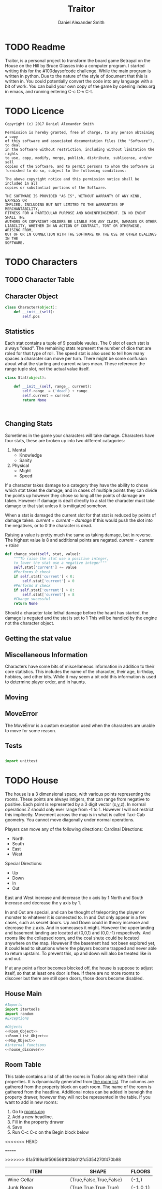 #+Title: Traitor
#+author: Daniel Alexander Smith
#+email: nalisarc@gmail.com
* TODO Readme 
Traitor, is a personal project to transform the board game Betrayal on the House on the Hill by Bruce Glasses
into a computer program. I started writing this for the #100daysofcode challenge. While the main program is written
in python. Due to the nature of the style of document that this is written in. You could potentially convert the code into 
any language with a bit of work.
You can build your own copy of the game by opening index.org in emacs, and running entering C-c C-v C-t.

* TODO Licence
#+BEGIN_SRC text :tangle LICENCE.MD 
  Copyright (c) 2017 Daniel Alexander Smith

  Permission is hereby granted, free of charge, to any person obtaining a copy
  of this software and associated documentation files (the "Software"), to deal
  in the Software without restriction, including without limitation the rights
  to use, copy, modify, merge, publish, distribute, sublicense, and/or sell
  copies of the Software, and to permit persons to whom the Software is
  furnished to do so, subject to the following conditions:

  The above copyright notice and this permission notice shall be included in all
  copies or substantial portions of the Software.

  THE SOFTWARE IS PROVIDED "AS IS", WITHOUT WARRANTY OF ANY KIND, EXPRESS OR
  IMPLIED, INCLUDING BUT NOT LIMITED TO THE WARRANTIES OF MERCHANTABILITY,
  FITNESS FOR A PARTICULAR PURPOSE AND NONINFRINGEMENT. IN NO EVENT SHALL THE
  AUTHORS OR COPYRIGHT HOLDERS BE LIABLE FOR ANY CLAIM, DAMAGES OR OTHER
  LIABILITY, WHETHER IN AN ACTION OF CONTRACT, TORT OR OTHERWISE, ARISING FROM,
  OUT OF OR IN CONNECTION WITH THE SOFTWARE OR THE USE OR OTHER DEALINGS IN THE
  SOFTWARE.
#+END_SRC

* TODO Characters
** TODO Character Table
** Character Object
#+name: Character_Object
#+BEGIN_SRC python :noweb yes :tangle traitor/character.py 
  class Character(object):
      def __init__(self):
          self.pos
    
#+END_SRC
** Statistics
Each stat contains a tuple of 9 possible vaules. The 0 slot of each stat is always "dead".
The remaining stats represent the number of dice that are roled for that type of roll.
The speed stat is also used to tell how many spaces a character can move per turn.
There might be some confusion about what the starting and current values mean.
These reference the range tuple slot, not the actual value itself. 
#+name: Stat_Object
#+BEGIN_SRC python
  class Stat(object):

      def __init__(self, range_, current):
          self.range_ = ('dead') + range_
          self.current = current
          return None

    

#+END_SRC

** Changing Stats
Sometimes in the game your characters will take damage.
Characters have four stats, these are broken up into two different catagories:
1. Mental
   * Knowledge
   * Sanity
2. Physical
   * Might
   * Speed

If a character takes damage to a category they have the ability to chose which stat takes the damage, 
and in cases of multiple points they can divide the points up however they chose so long all the points of damage are taken.
However if damage is dealt directly to a stat the character must take damage to that stat  unless it is mitigated somehow.

When a stat is damaged the current slot for that stat is reduced by points of damage taken.
\( current = current - damage \)
If this would push the slot into the negatives, or to 0 the character is dead. 

Raising a value is pretty much the same as taking damage, but in reverse.
The highest value is 8 and additional points are negated. 
\( current = current + raise \)

#+name: Character_Change_Stat
#+BEGIN_SRC python
  def change_stat(self, stat, value):
      """To raise the stat use a positive integer, 
      to lower the stat use a negative integer"""
      self.stat['current'] += value
      #Performs 0 check
      if self.stat['current'] < 0:
          self.stat['current'] = 0
      #Performs 8 check    
      if self.stat['current'] > 8:
          self.stat['current'] = 8
      #Change sucessful
      return None
#+END_SRC

Should a character take lethal damage before the haunt has started, the damage is negated and the stat is set to 1
This will be handled by the engine not the character object.

** Getting the stat value
** Miscellaneous Information 
Characters have some bits of miscellaneous information in addition to their core statistics.
This includes the name of the character, their age, birthday, hobbies, and other bits.
While it may seem a bit odd this information is used to determine player order, and in haunts.

** Moving
** MoveError
The MoveError is a custom exception used when the characters are unable to move for some reason.

** Tests
#+BEGIN_SRC python :tangle tests/character_tests.py

  import unittest
#+END_SRC 
* TODO House
The house is a 3 dimensional space, with various points representing the rooms.
 These points are always intigers, that can range from negative to positive.
 Each point is represented by a 3 digit vector (x,y,z).
 In normal operations Z should only ever range from -1 to 1. However I will not restrict this implicetly.
 Movement across the map is in what is called Taxi-Cab geometry. You cannot move diagonally under normal operations.

 Players can move any of the following directions:
 Cardinal Directions:
  * North
  * South
  * East
  * West

 Special Directions:
  * Up
  * Down
  * In
  * Out

 East and West increase and decrease the x axis by 1
 North and South increase and decrease the y axis by 1.

 In and Out are special, and can be thought of teleporting the player or monster to whatever it is connected to.
 In and Out only appear in a few cases, such as secret doors.
 Up and Down could in theory increase and decrease the z axis. And in somecases it might. However the upperlanding and basement landing
 are located at (0,0,1) and (0,0,-1) respectively. And rooms like the collapsed room, and the coal shute could be located anywhere on 
 the map. However if the basement had not been explored yet, it could lead to situations where the players become trapped and never able to
 return upstairs. To prevent this, up and down will also be treated like in and out. 

 If at any point a floor becomes blocked off, the house is suppose to adjust itself, so that at least one door is free.
 If there are no more rooms to discover but there are still open doors, those doors become disabled.
** House Main
 #+BEGIN_SRC python :noweb yes  :tangle traitor/house.py :var room_table=room-table
   #Imports
   import itertools
   import random
   #Exceptions

   #Objects
   <<Room_Object>>
   <<Room_List_Object>>
   <<Map_Object>>
   #internal functions
   <<house_discover>>

 #+END_SRC

** Room Table
This table contains a list of all the rooms in Tratior along with their initial properties.
It is dynamically generated from [[file:rooms.org][the room list]].
The columns are gathered from the property block on each room.
The name of the room is gathered from the headline.
Additional notes can be added in beneigh the property drawer, however they will not be represented in the table.
If you want to add in new rooms:
 1. Go to [[file:rooms.org][rooms.org]]
 2. Add a new headline.
 3. Fill in the property drawer
 4. Save
 5. Run C-c C-c on the Begin block below

<<<<<<< HEAD
#+BEGIN: columnview :skip-empty-rows t :id file:rooms.org
=======
#+BEGIN: columnview :skip-empty-rows t :id "909d5b16-7f7f-44a4-94dd-725d716badb8909d5b16-7f7f-44a4-94dd-725d716badb8"
#+name: room-table
>>>>>>> 81a5199a8f5065681f08b012fc5354270f470b98
| ITEM                     | SHAPE                      | FLOORS   |
|--------------------------+----------------------------+----------|
| Wine Cellar              | (True,False,True,False)    | (-1,)    |
| Junk Room                | (True,True,True,True)      | (-1,0,1) |
| Organ Room               | (False, False, True, True) | (-1,0,1) |
| Storeroom                | (True,False,False,False)   | (-1,1)   |
| Creeky Hallway           | (True,True,True,True)      | (-1,0,1) |
| Dusty Hallway            | (True,True,True,True)      | (-1,0,1) |
| Furnace Room             | (True,False,True,True)     | (-1,)    |
| Stairs from the Basement | (False,False,True,False)   | (-1,)    |
| Operating Laboratory     | (False,True,True,False)    | (-1,1)   |
| Pentagram Chamber        | (False,True,False,False)   | (-1,)    |
| Attic                    | (False,False,True,False)   | (1,)     |
| Chapel                   | (True,False,False,False)   | (0,1)    |
| Research Laboratory      | (True,False,True,False)    | (-1,1)   |
| Mystic Elevator          | (True,False,False,False)   | (-1,0,1) |
| Vault                    | (True,False,False,False)   | (-1,1)   |
| Gardens                  | (True,False,True,False)    | (0,)     |
| Graveyard                | (False,False,True,False)   | (0,)     |
| Patio                    | (True,False,True,True)     | (0,)     |
| Servants' Quarters       | (True,True,True,True)      | (-1,1)   |
| Catacombs                | (True,False,True,False)    | (-1,)    |
| Ballroom                 | (True,True,True,True)      | (0,)     |
| Gymnasium                | (False,True,True,False)    | (-1,1)   |
| Tower                    | (False,True,False,True)    | (1,)     |
| Larder                   | (True,False,True,False)    | (-1,)    |
| Bloody Room              | (True,True,True,True)      | (0,1)    |
| Dining Room              | (True,True,False,False)    | (0,)     |
| Master Bedroom           | (True,False,False,True)    | (1,)     |
| Conservatory             | (True,False,False,False)   | (0,1)    |
| Collapsed Room           | (True,True,True,True)      | (0,1)    |
| Bedroom                  | (False,True,False,True)    | (1,)     |
| Coal Chute               | (True,False,False,False)   | (1,)     |
| Game Room                | (True,True,True,False)     | (-1,0,1) |
| Library                  | (False,False,True,True)    | (0,1)    |
| Charred Room             | (True,True,True,True)      | (0,1)    |
| Abandoned Room           | (True,True,True,True)      | (-1,0)   |
| Balcony                  | (True,False,True,False)    | (1,)     |
| Statuary Corridor        | (True,False,True,False)    | (-1,0,1) |
| Underground Lake         | (True,True,False,False)    | (-1,)    |
| Kitchen                  | (True,True,False,False)    | (-1,0)   |
| Chasm                    | (False,True,False,True)    | (-1,)    |
| Crypt                    | (True,False,False,False)   | (-1,)    |
| Gallery                  | (True,False,True,False)    | (1,)     |
#+END:

This table is fed into python like so:
#+BEGIN_EXAMPLE
  [["item","shape","floors"]...]
#+END_EXAMPLE

This information is given to the roomlist object, and roomized into actual room objects.
Please note that these are the inital states of each room object, so it does not contain other information such as:
 + Coordnates
 + Contents
 + Rotation



** Room List Object
#+Name: Room_List_Object
#+BEGIN_SRC python 
  class RoomList(object):
      def __init__(self, list_, randomize=False):
          "A class for keeping track of the deck of room tiles"
          self.LIST = []
          for room in list_:
              self.LIST.append(self.roomize(room))

          if randomize:
              random.shuffle(self.LIST)

      def roomize(self, room):
          """Takes either a room object and passes it to the list, or a list with the room specs and turns it into a room"""
          input_type = str(type(room))
          if input_type == "<class 'list'>":
              # Add in some sanitizers later
              try:
                  output = Room(
                      name=room[0],
                      shape=eval(room[1]),
                      allowed_floors = eval(room[2]))
                  return output
              except TypeError:
                  raise ValueError("The room string is malformed")

          elif input_type == "<class 'traitor.house.Room'>":
              return room
          else:
              raise TypeError("{0} was given, expecting a list or a room".format(input_type))




      def draw_room(self):
          return self.LIST.pop()

      def add_room(self,*rooms,randomize=False):
          # Expects a list of rooms as input, it does not roomize.
          # Can be set to randomize as well
          if randomize:
              rooms.random.shuffle()

          for room in rooms:
              self.LIST.append(room)

          return None
#+END_SRC

** Map Object
After much consideration, it is easier to mantain and run tests on objects than it is to use a single module.
Even though the game will at no point have more than one house.
Finally it will actually give me the abillity to save a copy of the map, for analysis.
#+Name: Map_Object
#+BEGIN_SRC python :noweb yes 
  class Map(object):
      def __init__(self):
          self.MAP = {}
          self.setup()

      def __repr__(self):
          return [(room.get_coordnate(), room.name) for room in self.MAP]

      def setup(self):
          <<map_setup>>

      <<map_spawn_room>>


#+END_SRC
 
*** Setup
 #+name: map_setup
 #+BEGIN_SRC python
   self.MAP[(0,0,0)]= Room(
       "Entrance Hall",
       (True,True,False,True)
   )

   self.MAP[(0,1,0)] = Room(
       "Foyer",
       #Blank means all doors enabled
   )


   self.MAP[(0,2,0)] =  Room(
       "Grand Staircase",
       (False,False,True,False)
   )

   self.MAP[(0,0,1)] = Room(
       "Upper Landing",

   )

   self.MAP[(0,0,-1)] = Room(
       "Basement Landing",

   )

   for room in self.MAP:
       self.MAP[room].set_coordnate(room)
       self.MAP[room].set_edges()
       self.MAP[room].set_connections()

   self.MAP[(0,2,0)].bi_connect("up", self.MAP[(0,0,1)])


 #+END_SRC
*** Spawn Room
#+name: map_spawn_room
#+BEGIN_SRC python
  def spawn_room(self,coordnate,room):
      if coordnate not in self.MAP.keys():
          self.MAP[coordnate] = room
          return None
      else:
          raise KeyError #Replace with custom execption later

      raise KeyError #Shouldnt ever happen
#+END_SRC

** Room Object
   The room object is the representation of a room tile, the room object should be able to be easily represented by a table.
A room contains a few bits of information:
 1. The Room's Name:
  This is a string of arbitrary length and characters.
 2. The Room's Shape:
  Rooms in traitor are square tiles with a number of doors in them. The shape is represented with a tuple indicating whether or not
  that particular door is enabled.
  #+BEGIN_EXAMPLE
    (True,True,True,True)
  #+END_EXAMPLE
  If no shape is given, the room assumes that all doors have been enabled. And therefore are valid directions.
 3. The Room's Floor:
  Not all rooms are allowed on all floors. If no value is given, the room assumes that it is allowed on any floor.
 4. What Happens There:
  In traitor, there are a number of items, events, and omens, that are found through out the house.
  Some rooms are harder to move through, and some rooms will either hurt you, or heal you.
 
 #+name: Room_Object
 #+BEGIN_SRC python
   class Room(object):


       cardinal_directions = ('north','east','south','west')
       special_directions = ('up','down','in','out')
       edge_table = (
           ('north','south'),
           ('south','north'),
           ('east','west'),
           ('west','east'),
           ('up','down'),
           ('down','up'),
           ('in','out'),
           ('out','in'))





       def __init__(self,
                    name,
                    shape=(True, True, True, True),
                    allowed_floors=(-1,0,1)):
           self.name = name
           self.shape = shape
           self.allowed_floors = allowed_floors

           self.edges = []
           for edge in shape:
               self.edges.append(
                   {"direction": None,
                    "connection": None,
                    "enabled": edge
                    })

       def set_edges(self, rotation=0):
           """
           Rotation is an integer between 0-3.
           Anything higher is redundant and any < 0 will cause trouble.
           """
           if rotation < 0:
               raise ValueError

           direction_wheel = itertools.cycle(self.cardinal_directions)

           for n in range(int(rotation)):
               direction_wheel.__next__()
               continue

           for edge in self.edges:
               edge['direction'] = direction_wheel.__next__()
               continue

        

           return None

       def set_coordnate(self,coordnate):
           self.x,self.y,self.z = coordnate
           return None

       def get_coordnate(self):
           return (self.x,self.y,self.z)

       <<Connect_Rooms>>
       <<Connection_Test_Methods>>
       <<Move_Room>>



 #+END_SRC
** TODO Barrier Rooms
Barrier rooms are a subtype of room, you can enter from one side but inorder to cross it you mut pass some sort of challenge.
For the most part these are simply a roll, however if you fail the challenge you stop moving for the turn.
The traitor and monsters are immune to these challenges unless noted.
#+name: barrier_room
#+BEGIN_SRC python

#+END_SRC

** TODO Ending Conditions
If you end your turn in these rooms something happeneds. This can be negative or positive.
However negative effects tend to happen anytime you end your turn in that room; whereas positive tend to only
happen once per player per game.
** TODO Special Rooms
These rooms all have something special about them by default that is difficult to catagories, or would lead to unnessisarly
overly complicated pieces. Instead these rooms all get clumped into the catagory of "special".
*** TODO Mystic Elevator
Once per turn, the player can make a roll to move the elevator.
This will change the coordnate of the elevator and anything inside of it, to the new coordnate.
The elevator cannot be used to block off a floor.
The traitor can move the elevator at will.
*** TODO Coal Chute
Upon entering the coal chute, the player is moved down to (0,0,-1). This is a one way trip
*** TODO Gallery
If the ballroom is on the board, the player can jump down to it for one die of physical damage.
This is one way
*** TODO Vault
Once per turn, players can try to unlock the vault. If they succeed they are rewarded two items, and the vault becomes empty.
*** TODO Collapsed Room
Upon leaving the Collapsed room, players must make a speed check.
If they fail they fall into a discoved room in the basement and take one die of physical damage.
** Connecting Rooms
#+name: Connect_Rooms
#+BEGIN_SRC python 
  def set_connections(self):
      for edge in self.edges:
          x,y,z = self.get_coordnate()
          if edge["direction"] == 'north':
              y += 1
          if edge["direction"] == 'south':
              y -= 1
          if edge["direction"] == 'east':
              x += 1
          if edge["direction"] == 'west':
              x -= 1
          edge["connection"] = (x,y,z)
      return None
            
  def connect(self, direction, room):

      if direction in self.special_directions:
          self.edges.append(
              {"direction": direction,
               "connection": room.get_coordnate()
              }
              )
          return None
      for edge in self.edges:
          if direction in edge['direction']:
              edge['direction'] = direction
              edge['connection'] = room.get_coordnate()
              return None
          else:
              pass



  def bi_connect(self, direction, room):

      opposite_direction = None
      for d in self.edge_table:
          if d[0] == direction:
              opposite_direction = d[1]
              break
          else:
              continue
      if opposite_direction == None:
          return "Error: Missing Opposite Edge!"

      self.connect(direction, room)
      room.connect(opposite_direction, self)



#+END_SRC
** Check Connection
#+name: Connection_Test_Methods
#+BEGIN_SRC python
  def is_connected_at(self, direction):
      for edge in self.edges:
          if edge["direction"] == direction:
              return True

      return False

  def is_connected_to(self,room):
      for edge in self.edges:
          if edge["connection"] == room:
              return True
      return False

  def is_connected_to_at(self,direction,room):
      for edge in self.edges:
          con_1 = edge["direction"] == direction
          con_2 = edge["connection"] == room
          if con_1 and con_2:
              return True

      return False
#+END_SRC
** Returning A Connection
 Room objects have a move method, this takes a direction from their edges table and returns the coordnates.
 The idea is so that each character, monster, ect has a "position" that is the room's coordnates.
 In the event that the room hasn't been discovered, it sends up an assertion error that signals to the engine to discover a room.

 #+name: Move_Room
 #+BEGIN_SRC python 
   def get_connection(self, direction):
       for edge in self.edges:
           if edge['direction'] == direction:
               return edge['connection']
           else:
               pass
       raise KeyError #replace with custom error later
 #+END_SRC

** Discovering Rooms
Should a player move into a room that hasn't been discovered yet, that player uncovers a new room.
This selection is done at random from the room list, certain rooms can only be placed on certain floors.
If the newly discoved room has an event in it, the player must stop moving and activate the event!

#+name: house_discover
#+BEGIN_SRC python

  def placeable_room_exists(coordnate,ROOM_LIST):
      return True in [coordnate[2] in room.allowed_floors for room in ROOM_LIST.LIST]

  def can_place_room(coordnate,room):
      return coordnate[2] in room.allowed_floors

  def search_for_room(coordnate, ROOM_LIST):
      # Check to make sure that this is possible
      if not placeable_room_exists(coordnate):
          raise IndexError("No rooms can be placed on this floor")

      stack = []
      run = True

      while run:
          drawn_room = ROOM_LIST.draw_room()
          if can_place_room(coordnate,drawn_room):
              # Do nothing allow for the room to be placed 
              break
          else:
              stack.append(drawn_room)

      ROOM_LIST.add_room(*stack, randomize=True)
      return drawn_room

  def rotate_room(room,direction):
      # Gets a list of all vaild room rotations
      # Then calls for user input or the first member
      pass
#+END_SRC

** Tests
*** Boiler Plate                                                   :noexport:
#+name: house_test_imports
#+BEGIN_SRC python
  import unittest
  import sys
  from traitor import house

#+END_SRC

#+name: test_boiler
#+BEGIN_SRC python
  if __name__ == '__main__':
      unittest.main()
      sys.exit()
#+END_SRC

*** Discover Tests
#+BEGIN_SRC python :tangle tests/discover_tests.py :noweb yes 
  <<house_test_imports>>


  class Discover_Tests(unittest.TestCase):

      def test_placeable_room_exists(self):
          ROOM_LIST = house.RoomList([]) #Empty
          self.assertFalse(house.placeable_room_exists((0,0,0),ROOM_LIST))
          ROOM_LIST.add_room(house.Room("Test",(False,False,False,False),(0)))
          self.assertTrue(house.placeable_room_exists((0,0,0),ROOM_LIST))

      def test_can_place_room(self):
          #Test for False:
          self.assertFalse(
          house.can_place_room((0,0,0),house.Room("Test 1",(False,False,False,False),(-1,)))
          )
          #Test for True:
          self.assertTrue(
          house.can_place_room((0,0,0),house.Room("Test 2",(False,False,False,False),(0,)))
          )

      def test_search_fails_on_no_placeable_room(self):
          ROOM_LIST = house.RoomList([])
          with self.assertRaises(IndexError) as cm:
              house.search_for_room((0,0,0),ROOM_LIST)
        

#+END_SRC

*** Room List Tests
#+BEGIN_SRC python :tangle tests/room_list_tests.py :noweb yes  :var roomlist=room-table
  <<house_test_imports>>

  class RoomListTests(unittest.TestCase):

      def test_fill_roomlist(self):
          ROOMLIST = house.RoomList(roomlist)
          self.assertNotEqual(
              ROOMLIST.LIST, []
              )

      def test_can_roomize(self):
          ROOMLIST = house.RoomList([["test", "(None,None,None,None)", "(None,None,None,None)"]])
          self.assertEqual(
              str(type(ROOMLIST.LIST[0])), "<class 'traitor.house.Room'>")

      def test_wont_roomize_garbage(self):
          ROOMLIST = house.RoomList([])
          with self.assertRaises(TypeError) as cm:
              ROOMLIST.roomize(1)





#+END_SRC
*** Room Tests
#+BEGIN_SRC python :tangle tests/room_unit_tests.py :noweb yes 
  <<house_test_imports>>

  class RoomUnitTests(unittest.TestCase):
      def test_rooms_have_no_direction_by_default(self):
          test_room = house.Room(
              "test_room"
          )
          for edge in test_room.edges:
              self.assertEqual(edge['direction'], None)

      def test_rooms_default_rotation(self):
          test_room = house.Room(
              "test_room")
          test_room.set_edges()
          edges = test_room.edges
          directions = test_room.cardinal_directions
          zipped = zip(edges, directions)
          for edge, direction in zipped:
              self.assertEqual(edge["direction"], direction)

            
      def test_rooms_rotation(self):
          test_room = house.Room(
          "test_room")
          test_room.set_edges(1)
          edges = test_room.edges
          self.assertEqual(
              edges[0]['direction'], 'east')
          self.assertEqual(
              edges[1]['direction'], 'south')
          self.assertEqual(
              edges[2]['direction'], 'west')
          self.assertEqual(
              edges[3]['direction'], 'north')

#+END_SRC
*** Map Tests
#+BEGIN_SRC python :tangle tests/map_tests.py :noweb yes 
  <<house_test_imports>>

  class MapUnitTests(unittest.TestCase):

      def setUp(self):
          self.house = house.Map()
          self.MAP = self.house.MAP

      def test_if_setup_room_exist(self):
          list_of_rooms = [[r, self.MAP[r]] for r in self.MAP]
          self.assertNotEqual(len(list_of_rooms), 0)

      def test_if_setup_connects_rooms(self):
          # Check if connections can be made

          self.assertTrue(
              self.MAP[(0, 0, 0)].is_connected_at('north'),
              self.MAP[(0, 0, 0)].edges
          )
          self.assertTrue(
              self.MAP[(0, 1, 0)].is_connected_at('north')
          )
          self.assertTrue(
              self.MAP[(0, 2, 0)].is_connected_at('up')
          )

          # Check reverse connections.
          self.assertTrue(
              self.MAP[(0, 1, 0)].is_connected_at('south')
          )
          self.assertTrue(
              self.MAP[(0, 2, 0)].is_connected_at('south')
          )
          self.assertTrue(
              self.MAP[(0, 0, 1)].is_connected_at('down')
          )

      def test_can_move_between_rooms(self):
          pos = self.MAP[(0, 0, 0)]

          pos = self.MAP[pos.get_connection('north')]

          self.assertEqual(pos, self.MAP[(0, 1, 0)],
                           "Position did not move!")
          pos = self.MAP[pos.get_connection('south')]

          self.assertEqual(pos, self.MAP[(0, 0, 0)],
                           "Position failed in reverse")

      def test_cannot_move_invalid_direction(self):

          pos = self.MAP[(0, 0, 0)]
          try:
              pos = self.MAP[pos.get_connection('up')]
          except KeyError:
              self.assertEqual(pos, self.MAP[(0, 0, 0)])

      def test_can_spawn_new_rooms(self):
          discovered_room = house.Room(
              "Test Room",

          )
          self.house.spawn_room(
              (1, 0, 0),
              discovered_room
          )
          self.assertEqual(self.MAP[(1,0,0)], discovered_room)
#+END_SRC

* TODO Items
* TODO Events
* TODO Omens
* TODO Haunts
#+BEGIN: columnview :skip-empty-rows t :id file:haunts.org

#+END:
* TODO Engine
We start putting things together here in the engine
#+BEGIN_SRC python :tangle traitor/main.py :noweb yes  :shebang #!/usr/bin/env python3
  import sys
  import house
  class player(object):

      def __init__(self):

          self.pos = house.MAP[(0,0,0)]
          return None

      def repl(self):
          print("Traitor pre-alpha demo")
          print("Made by Daniel A Smith")
          prompt = '==> '

          while True:
              command = input(prompt)
              command_parsed = command.split()
              if len(command_parsed) == 0:
                  pass
              elif command_parsed[0] == 'go':
                  try:
                      self.go(command_parsed[1])
                  except IndexError:
                      d = input("Which direction do you want to go?: ")
                      self.go(d)
                  except:
                      print("Something went wrong")
              elif command_parsed[0] == 'look':
                  self.look()
              elif command_parsed[0] == 'quit':
                  self.quit()
              else:
                  print("Invaild command, sorry")


      def go(self,direction):
          try:
              self.pos = house.MAP[self.pos.move(direction)]
              print(self.pos.name, self.pos.get_coordnate())
              return None
          except AssertionError:
              print("You can't go that way")
          except KeyError:
              house.spawn_room(
                  (self.pos.move(direction)),
                   house.ROOM_LIST.pop())
              house.MAP[self.pos.move(direction)].set_coordnate(
              self.pos.move(direction))
              house.MAP[self.pos.move(direction)].set_connections()
              self.pos = house.MAP[self.pos.move(direction)]
              print(self.pos.name)
      def quit(self):
          sys.exit()

      def look(self):
          print("You are in the {}".format(self.pos.name))
          print("You can go: ")
          for edge in self.pos.edges:
              if edge["enabled"] == True:
                  print(edge['direction'])
          return None


  if __name__ == '__main__':
      me = player()
      me.repl()
#+END_SRC

* Dice
The dice in tratior are a type of six sided dice that have the values: 0,1,2 printed twice.
To represent this in the game, dice are a d3 with those values.
The player will role a number of dice equal to the stat on that roll.
For example: if you were to role a knowledge roll and your stat was 3, you would get back the sum of
3 random numbers between 0-2. Therefore the highest you can get is 6.
In the game, there are only 8 dice. I won't be capping that number explictly because you won't get above it in game.
The maximum possible output is 2N and the minimum possible output is always 0
#+name: dice_function
#+BEGIN_SRC python
  import random
  def roll(N):
      return sum([random.randint(0,2) for r in range(N)])



